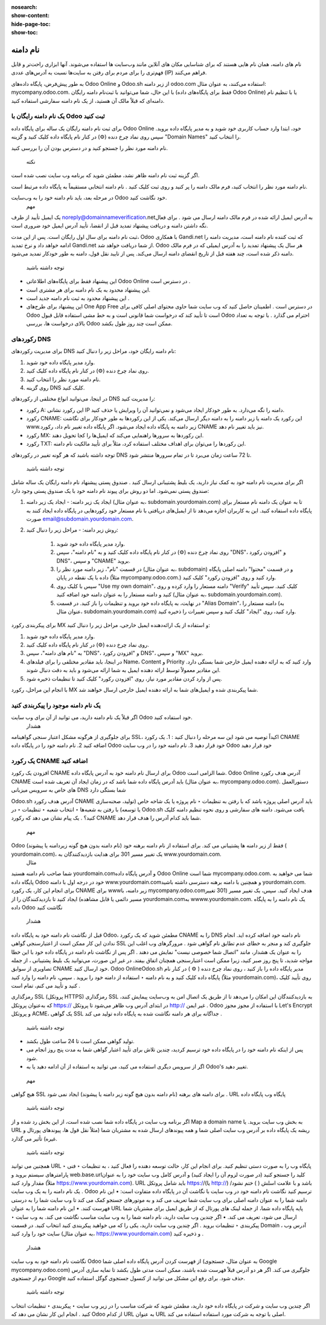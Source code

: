 :nosearch:
:show-content:
:hide-page-toc:
:show-toc:

====================
نام دامنه
====================

نام های دامنه، همان نام هایی هستند که برای شناسایی مکان های آنلاین مانند وب‌سایت ها استفاده می‌شوند. آنها ابزاری راحت‌تر و قابل فهم‌تری را برای مردم برای رفتن به سایت‌ها نسبت به آدرس‌های عددی (IP) فراهم می‌کنند.

به طور پیش‌فرض، پایگاه داده‌های Odoo Online و Odoo.sh از زیر دامنه odoo.com استفاده می‌کنند، به عنوان مثال: mycompany.odoo.com. با این حال، شما می‌توانید با ثبت‌نام دامنه رایگان (فقط برای پایگاه‌های داده Odoo Online) یا با تنظیم نام دامنه‌ای که قبلاً مالک آن هستید، از یک نام دامنه سفارشی استفاده کنید.

 
یک نام دامنه رایگان با Odoo ثبت کنید
---------------------------

برای ثبت نام دامنه رایگان یک ساله برای پایگاه داده Odoo Online خود، ابتدا وارد حساب کاربری خود شوید و به مدیر پایگاه داده بروید. سپس روی نماد چرخ دنده (⚙️) در کنار نام پایگاه داده کلیک کنید و گزینه "Domain Names" را انتخاب کنید.

 
نام دامنه مورد نظر را جستجو کنید و در دسترس بودن آن را بررسی کنید.
 
 نکته
اگر گزینه ثبت نام دامنه ظاهر نشد، مطمئن شوید که برنامه وب سایت نصب شده است.

نام دامنه مورد نظر را انتخاب کنید، فرم مالک دامنه را پر کنید و روی ثبت کلیک کنید . نام دامنه انتخابی مستقیماً به پایگاه داده مرتبط است.
 
در مرحله بعد، باید نام دامنه خود را به وب‌سایت Odoo خود نگاشت کنید.
 مهم
یک ایمیل تأیید از طرف noreply@domainnameverification.netبه آدرس ایمیل ارائه شده در فرم مالک دامنه ارسال می شود . برای فعال نگه داشتن دامنه و دریافت پیشنهاد تمدید قبل از انقضا، تأیید آدرس ایمیل خود ضروری است.

ثبت نام دامنه برای سال اول رایگان است. پس از این مدت، Odoo با همکاری Gandi.net که ثبت کننده نام دامنه است، مدیریت دامنه را ادامه خواهد داد و نرخ تمدید Gandi.net از شما دریافت خواهد شد. Odoo هر سال یک پیشنهاد تمدید را به آدرس ایمیلی که در فرم مالک دامنه ذکر شده است، چند هفته قبل از تاریخ انقضای دامنه ارسال می‌کند. پس از تایید نقل قول، دامنه به طور خودکار تمدید می‌شود.

 توجه داشته باشید
•	این پیشنهاد فقط برای پایگاه‌های اطلاعاتی Odoo Online در دسترس است .
•	این پیشنهاد محدود به یک نام دامنه برای هر مشتری است.
•	این پیشنهاد محدود به ثبت نام دامنه جدید است .
•	این پیشنهاد برای طرح‌های One App Free در دسترس است . اطمینان حاصل کنید که وب سایت شما حاوی محتوای اصلی کافی برای Odoo است تا تأیید کند که درخواست شما قانونی است و به خط مشی استفاده قابل قبول Odoo احترام می گذارد . با توجه به تعداد بالای درخواست ها، بررسی Odoo ممکن است چند روز طول بکشد.

رکوردهای DNS
---------------

برای مدیریت رکوردهای DNS نام دامنه رایگان خود، مراحل زیر را دنبال کنید:

1. وارد مدیر پایگاه داده خود شوید.
2. روی نماد چرخ دنده (⚙️) در کنار نام پایگاه داده کلیک کنید.
3. نام دامنه مورد نظر را انتخاب کنید.
4. روی گزینه DNS کلیک کنید.

در اینجا، می‌توانید انواع مختلفی از رکوردهای DNS را مدیریت کنید:

- رکورد A: این رکورد نشانی IP دامنه را نگه می‌دارد. به طور خودکار ایجاد می‌شود و نمی‌توانید آن را ویرایش یا حذف کنید.

- رکورد CNAME: این رکورد یک دامنه یا زیر دامنه را به دامنه دیگر ارسال می‌کند. یکی از این رکوردها به طور خودکار برای نگاشت www.زیر دامنه به پایگاه داده ایجاد می‌شود. اگر پایگاه داده تغییر نام داد، رکورد CNAME نیز باید تغییر نام دهد.

- رکورد MX: این رکوردها به سرورها راهنمایی می‌کند که ایمیل‌ها را کجا تحویل دهند.

- رکورد TXT: این رکوردها را می‌توان برای اهداف مختلف استفاده کرد، مثلاً برای تأیید مالکیت نام دامنه.

توجه داشته باشید که هر گونه تغییر در رکوردهای DNS تا 72 ساعت زمان می‌برد تا در تمام سرورها منتشر شود.


 توجه داشته باشید
اگر برای مدیریت نام دامنه خود به کمک نیاز دارید، یک بلیط پشتیبانی ارسال کنید .
صندوق پستی
پیشنهاد نام دامنه رایگان یک ساله شامل صندوق پستی نمی‌شود. اما دو روش برای پیوند نام دامنه خود با یک صندوق پستی وجود دارد:

1. ایجاد یک زیر دامنه:
   - ایجاد یک زیر دامنه (به عنوان مثال، subdomain.yourdomain.com) تا به عنوان یک دامنه نام مستعار برای پایگاه داده استفاده کنید. این به کاربران اجازه می‌دهد تا از ایمیل‌های دریافتی با نام مستعار خود رکوردهایی در پایگاه داده ایجاد کنند به صورت email@subdomain.yourdomain.com.

2. روش زیر دامنه:
   - مراحل زیر را دنبال کنید:
     1. وارد مدیر پایگاه داده خود شوید.
     2. روی نماد چرخ دنده (⚙️) در کنار نام پایگاه داده کلیک کنید و به "نام دامنه"، سپس "DNS"، و "افزودن رکورد DNS"، و سپس "CNAME" بروید.
     3. در قسمت "نام"، زیر دامنه مورد نظر را (به عنوان مثال، subdomain) و در قسمت "محتوا" دامنه اصلی پایگاه داده با یک نقطه در پایان (مثلاً mycompany.odoo.com.) وارد کنید و روی "افزودن رکورد" کلیک کنید.
     4. سپس با کلیک روی "Use my own domain"، دامنه مستعار را وارد کرده و روی "Verify" کلیک کنید. سپس تأیید کنید و دامنه مستعار را به عنوان دامنه خود اضافه کنید (به عنوان مثال، subdomain.yourdomain.com).
     5. در نهایت، به پایگاه داده خود بروید و تنظیمات را باز کنید. در قسمت "Alias Domain"، دامنه مستعار را (به عنوان مثال، subdomain.yourdomain.com) وارد کنید، روی "ایجاد" کلیک کنید و سپس تغییرات را ذخیره کنید.


برای پیکربندی رکورد MX و استفاده از یک ارائه‌دهنده ایمیل خارجی، مراحل زیر را دنبال کنید:

1. وارد مدیر پایگاه داده خود شوید.
2. روی نماد چرخ دنده (⚙️) در کنار نام پایگاه داده کلیک کنید.
3. به "نام های دامنه"، سپس "DNS"، و "افزودن رکورد DNS"، و سپس "MX" بروید.
4. در اینجا، باید مقادیر مختلفی را برای فیلدهای Name، Content و Priority وارد کنید که به ارائه دهنده ایمیل خارجی شما بستگی دارد. این مقادیر معمولاً توسط ارائه دهنده ایمیل به شما ارائه می‌شود و باید به دقت دنبال شوند.
5. پس از وارد کردن مقادیر مورد نیاز، روی "افزودن رکورد" کلیک کنید تا تنظیمات ذخیره شود.

با انجام این مراحل، رکورد MX شما پیکربندی شده و ایمیل‌های شما به ارائه دهنده ایمیل خارجی ارسال خواهند شد.
 

یک نام دامنه موجود را پیکربندی کنید
---------------

اگر قبلاً یک نام دامنه دارید، می توانید از آن برای وب سایت Odoo خود استفاده کنید.
 هشدار
برای جلوگیری از هرگونه مشکل اعتبار سنجی گواهینامه SSL، اکیداً توصیه می شود این سه مرحله را دنبال کنید :
1.	یک رکورد CNAME اضافه کنید
2.	نام دامنه خود را در پایگاه داده Odoo خود قرار دهید
3.	نام دامنه خود را در وب سایت Odoo خود قرار دهید

یک رکورد CNAME اضافه کنید
----------------

افزودن یک رکورد CNAME برای ارسال نام دامنه خود به آدرس پایگاه داده Odoo شما الزامی است.
Odoo Online
آدرس هدف رکورد CNAME باید آدرس پایگاه داده شما باشد که در زمان ایجاد آن تعریف شده است (به عنوان مثال، mycompany.odoo.com).
دستورالعمل های خاص به سرویس میزبانی DNS شما بستگی دارد

Odoo.sh
آدرس هدف رکورد CNAME باید آدرس اصلی پروژه باشد که با رفتن به تنظیمات ‣ نام پروژه یا یک شاخه خاص (تولید، صحنه‌سازی یا توسعه) با رفتن به شعبه‌ها ‣ انتخاب شعبه ‣ تنظیمات ‣ در Odoo.sh یافت می‌شود. دامنه های سفارشی و روی نحوه تنظیم دامنه کلیک کنید؟ . یک پیام نشان می دهد که رکورد CNAME شما باید کدام آدرس را هدف قرار دهد.

 
 مهم
Odoo فقط از زیر دامنه ها پشتیبانی می کند. برای استفاده از نام دامنه برهنه خود (نام دامنه بدون هیچ گونه زیردامنه یا پیشوند) ( yourdomain.com)، یک تغییر مسیر 301 برای هدایت بازدیدکنندگان به www.yourdomain.com.
 مثال
شما صاحب نام دامنه هستید yourdomain.comو آدرس پایگاه داده Odoo Online شما است mycompany.odoo.com. شما می خواهید به پایگاه داده Odoo خود در درجه اول با دامنه www.yourdomain.comو همچنین با دامنه برهنه دسترسی داشته باشید yourdomain.com.
برای انجام این کار، یک رکورد CNAME برای wwwزیر دامنه، با mycompany.odoo.comهدف ایجاد کنید. سپس، یک تغییر مسیر (301 تغییر مسیر دائمی یا قابل مشاهده) ایجاد کنید تا بازدیدکنندگان را از yourdomain.comبه wwww.yourdomain.com.
یک نام دامنه را به پایگاه داده Odoo نگاشت کنید
 هشدار
قبل از نگاشت نام دامنه خود به پایگاه داده Odoo، مطمئن شوید که یک رکورد CNAME را به DNS نام دامنه خود اضافه کرده اید.
انجام ندادن این کار ممکن است از اعتبارسنجی گواهی SSL جلوگیری کند و منجر به خطای عدم تطابق نام گواهی شود . مرورگرهای وب اغلب این را به عنوان یک هشدار، مانند "اتصال شما خصوصی نیست" نمایش می دهند .
اگر پس از نگاشت نام دامنه در پایگاه داده خود با این خطا مواجه شدید، تا پنج روز صبر کنید، زیرا ممکن است اعتبارسنجی همچنان اتفاق بیفتد. در غیر این صورت، می‌توانید یک بلیط پشتیبانی ، از جمله تصاویری از سوابق CNAME خود ارسال کنید.
Odoo OnlineOdoo.sh
مدیر پایگاه داده را باز کنید ، روی نماد چرخ دنده ( ⚙️ ) در کنار نام پایگاه داده کلیک کنید و به نام دامنه ‣ استفاده از دامنه خود را بروید . سپس، نام دامنه را وارد کنید (مثلاً yourdomain.com)، روی تأیید کلیک کنید و تأیید می کنم، تمام است .
 
رمزگذاری SSL (پروتکل HTTPS) 
رمزگذاری SSL به بازدیدکنندگان این امکان را می‌دهد تا از طریق یک اتصال امن به وب‌سایت پیمایش کنند، که به‌عنوان پروتکل https:// در ابتدای آدرس وب ظاهر می‌شود تا پروتکل http:// غیر ایمن .
Odoo با استفاده از مجوز مجوز Let's Encrypt و پروتکل ACME، یک گواهی SSL جداگانه برای هر دامنه نگاشت شده به پایگاه داده تولید می کند .
 توجه داشته باشید
•	تولید گواهی ممکن است تا 24 ساعت طول بکشد.
•	پس از اینکه نام دامنه خود را در پایگاه داده خود ترسیم کردید، چندین تلاش برای تأیید اعتبار گواهی شما به مدت پنج روز انجام می شود.
•	اگر از سرویس دیگری استفاده می کنید، می توانید به استفاده از آن ادامه دهید یا به Odoo's تغییر دهید.
 مهم
هیچ گواهی SSL برای دامنه های برهنه (نام دامنه بدون هیچ گونه زیر دامنه یا پیشوند) ایجاد نمی شود .
URL پایگاه وب پایگاه داده
 توجه داشته باشید
اگر برنامه وب سایت در پایگاه داده شما نصب شده است، از این بخش رد شده و از Map a domain name به بخش وب سایت بروید.
یا URL ریشه یک پایگاه داده بر آدرس وب سایت اصلی شما و همه پیوندهای ارسال شده به مشتریان شما (مثلاً نقل قول ها، پیوندهای پورتال و غیره) تأثیر می گذارد. 
 توجه داشته باشید
همچنین می توانید URL پایگاه وب را به صورت دستی تنظیم کنید. برای انجام این کار، حالت توسعه دهنده را فعال کنید ، به تنظیمات ‣ فنی ‣ پارامترهای سیستم بروید و web.base.urlکلید را جستجو کنید (در صورت لزوم آن را ایجاد کنید) و آدرس کامل وب سایت خود را به عنوان مقدار وارد کنید (مثلاً https://www.yourdomain.com). URL باید شامل پروتکل https://(یا http://) باشد و با علامت اسلش ( ) ختم نشود/ .
یک نام دامنه را به یک وب سایت Odoo ترسیم کنید
نگاشت نام دامنه خود در وب سایت با نگاشت آن در پایگاه داده متفاوت است:
•	این نام دامنه شما را به عنوان دامنه اصلی برای وب سایت شما تعریف می کند و به موتورهای جستجو کمک می کند تا وب سایت شما را به درستی فهرست کنند.
•	این نام دامنه شما را به عنوان URL پایه پایگاه داده شما، از جمله لینک های پورتال که از طریق ایمیل برای مشتریان شما ارسال می شود، تعریف می کند.
•	اگر چندین وب سایت دارید، نام دامنه شما را به وب سایت مناسب نگاشت می کند.
به وب سایت ‣ پیکربندی ‣ تنظیمات بروید . اگر چندین وب سایت دارید، یکی را که می خواهید پیکربندی کنید انتخاب کنید. در قسمت Domain ، آدرس وب سایت خود را وارد کنید (به عنوان مثال، https://www.yourdomain.com) و ذخیره کنید .
 هشدار
نگاشت نام دامنه خود به وب سایت Odoo از فهرست کردن آدرس پایگاه داده اصلی شما (به عنوان مثال، جستجوی Google mycompany.odoo.com) جلوگیری می کند.
اگر هر دو آدرس قبلاً فهرست شده باشند، ممکن است مدتی طول بکشد تا نمایه سازی آدرس دوم از جستجوی Google حذف شود. برای رفع این مشکل می توانید از کنسول جستجوی گوگل استفاده کنید.
 توجه داشته باشید
اگر چندین وب سایت و شرکت در پایگاه داده خود دارید، مطمئن شوید که شرکت مناسب را در زیر وب سایت ‣ پیکربندی ‣ تنظیمات انتخاب کنید . انجام این کار نشان می دهد که Odoo از کدام URL به عنوان URL اصلی با توجه به شرکت مورد استفاده استفاده می کند.



